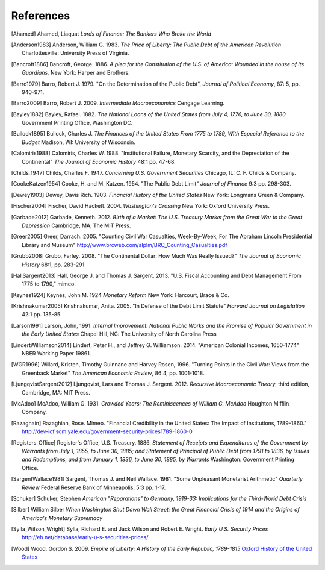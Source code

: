 .. _references:

**********
References
**********

.. [Ahamed]       Ahamed, Liaquat *Lords of Finance: The Bankers Who Broke the World*

.. [Anderson1983] Anderson, William G. 1983. *The Price of Liberty: The Public Debt of
                  the American Revolution* Charlottesville: University Press of Virginia.

.. [Bancroft1886] Bancroft, George. 1886. *A plea for the Constitution of the U.S.
                  of America: Wounded in the house of its Guardians.* New York: Harper and Brothers.

.. [Barro1979] Barro, Robert J. 1979.  "On the Determination of the Public Debt", *Journal of Political Economy*,
               87: 5, pp. 940-971.

.. [Barro2009] Barro, Robert J. 2009. *Intermediate Macroeconomics* Cengage Learning.

.. [Bayley1882] Bayley, Rafael. 1882. *The National Loans of the United States from 
                July 4, 1776, to June 30, 1880* 
                Government Printing Office, Washington DC.

.. [Bullock1895] Bullock, Charles J. *The Finances of the United States From 1775 to 1789, With
                 Especial Reference to the Budget* Madison, WI: University of Wisconsin.
                 
.. [Calomiris1988] Calomiris, Charles W. 1988. "Institutional Failure, Monetary Scarcity, and the
                    Depreciation of the Continental" *The Journal of Economic History* 48:1 pp. 47-68.
                    
.. [Childs_1947] Childs, Charles F. 1947. *Concerning U.S. Government Securities* Chicago, IL: C. F. Childs & Company.   
                     
.. [CookeKatzen1954] Cooke, H. and M. Katzen. 1954. "The Public Debt Limit" 
                     *Journal of Finance* 9:3 pp. 298-303.                
               
.. [Dewey1903] Dewey, Davis Rich. 1903. *Financial History of the United States* New York: 
               Longmans Green \& Company.

.. [Fischer2004] Fischer, David Hackett. 2004. *Washington's Crossing* New York: Oxford University Press.

.. [Garbade2012] Garbade, Kenneth.  2012. *Birth of a Market: The U.S. Treasury Market from the Great War to the 
                 Great Depression* Cambridge, MA, The MIT Press.   

.. [Greer2005] Greer, Darrach. 2005. "Counting Civil War Casualties, Week-By-Week, 
               For The Abraham Lincoln Presidential Library and Museum"
               http://www.brcweb.com/alplm/BRC\_Counting\_Casualties.pdf
               
.. [Grubb2008] Grubb, Farley. 2008. "The Continental Dollar: How Much Was Really Issued?"
               *The Journal of Economic History* 68:1, pp. 283-291.
 
.. [HallSargent2013] Hall, George J. and Thomas J. Sargent. 2013. "U.S. Fiscal Accounting 
                     and Debt Management From 1775 to 1790," mimeo.

.. [Keynes1924] Keynes, John M. 1924 *Monetary Reform* New York: Harcourt, Brace \& Co.

.. [Krishnakumar2005] Krishnakumar, Anita. 2005. "In Defense of the Debt Limit Statute" *Harvard Journal 
                      on Legislation* 42:1 pp. 135-85. 

.. [Larson1991] Larson, John, 1991. *Internal Improvement: National Public Works and the Promise of Popular 
                Government in the Early United States*  Chapel Hill, NC: The University of North Carolina Press

.. [LindertWilliamson2014] Lindert, Peter H., and Jeffrey G. Williamson. 2014. "American Colonial
                           Incomes, 1650-1774" NBER Working Paper 19861. 

.. [WGR1996]  Willard, Kristen, Timothy Guinnane and Harvey Rosen, 1996.  
              "Turning Points in the Civil War: Views from the Greenback Market"
              *The American Economic Review*, 86:4, pp. 1001-1018.
   
.. [LjungqvistSargent2012] Ljungqvist, Lars and Thomas J. Sargent. 2012. *Recursive Macroeconomic Theory*,
                           third edition, Cambridge, MA: MIT Press. 
                           
.. [McAdoo] McAdoo, William G. 1931. *Crowded Years: The Reminiscences of William G. McAdoo*
                            Houghton Mifflin Company.
                            
.. [Razaghain] Razaghian, Rose. Mimeo. "Financial Credibility in the United States: 
               The Impact of Institutions, 1789-1860." 
               `http://dev-icf.som.yale.edu/government-security-prices1789-1860-0
               <http://dev-icf.som.yale.edu/government-security-prices1789-1860-0>`_
  
.. [Registers_Office] Register's Office, U.S. Treasury. 1886. *Statement of Receipts and Expenditures of the
                       Government by Warrants from July 1, 1855, to June 30, 1885; and Statement of Principal
                       of Public Debt from 1791 to 1836, by Issues and Redemptions, and from January 1, 1836, 
                       to June 30, 1885, by Warrants* Washington: Government Printing Office.
                       
.. [SargentWallace1981] Sargent, Thomas J. and Neil Wallace. 1981. "Some Unpleasant 
                        Monetarist Arithmetic"
                        *Quarterly Review* Federal Reserve Bank of Minneapolis, 5:3 pp. 1-17.

.. [Schuker]             Schuker, Stephen *American "Reparations" to Germany, 1919-33: 
                         Implications for the Third-World Debt Crisis*

.. [Silber]             William Silber *When Washington Shut Down Wall Street: the Great 
                        Financial Crisis of 1914 and the Origins of America's Monetary Supremacy*

.. [Sylla_Wilson_Wright] Sylla, Richard E. and Jack Wilson and Robert E. Wright.  
                         *Early U.S. Security Prices*
                         `http://eh.net/database/early-u-s-securities-prices/  
                         <http://eh.net/database/early-u-s-securities-prices/>`_
                         
.. [Wood] Wood, Gordon S. 2009. *Empire of Liberty: A History of the Early Republic, 1789-1815*
          `Oxford History of the United States
          <http://global.oup.com/academic/content/series/o/oxford-history-of-the-united-states-ohus/;jsessionid=C76D3C8F5DD36EBDE73E362A97884CCC?cc=us&lang=en&>`_
